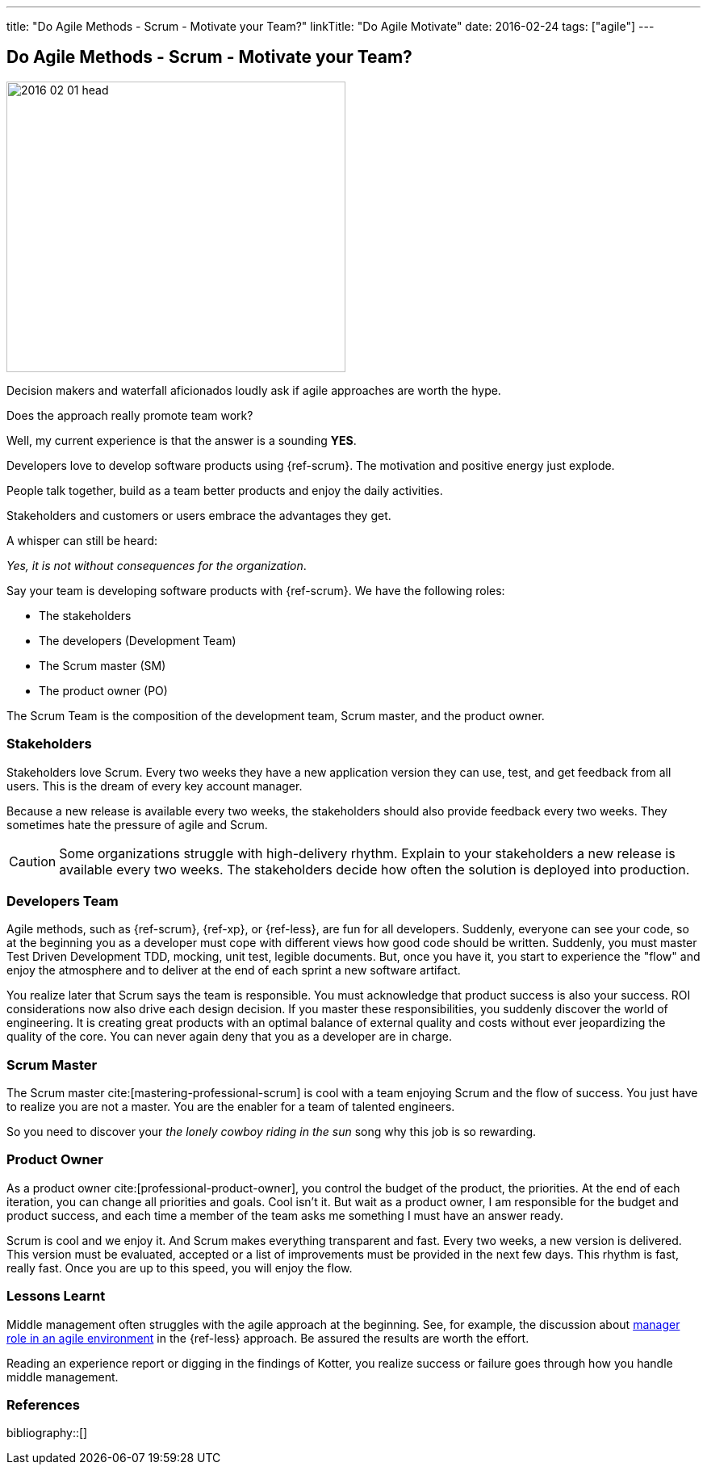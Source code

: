 ---
title: "Do Agile Methods - Scrum - Motivate your Team?"
linkTitle: "Do Agile Motivate"
date: 2016-02-24
tags: ["agile"]
---

== Do Agile Methods - Scrum - Motivate your Team?
:author: Marcel Baumann
:email: <marcel.baumann@tangly.net>
:homepage: https://www.tangly.net/
:company: https://www.tangly.net/[tangly llc]

image::2016-02-01-head.jpg[width=420,height=360,role=left]

Decision makers and waterfall aficionados loudly ask if agile approaches are worth the hype.

Does the approach really promote team work?

Well, my current experience is that the answer is a sounding *YES*.

Developers love to develop software products using {ref-scrum}.
The motivation and positive energy just explode.

People talk together, build as a team better products and enjoy the daily activities.

Stakeholders and customers or users embrace the advantages they get.

A whisper can still be heard:

[.text-center]
_Yes, it is not without consequences for the organization_.

Say your team is developing software products with {ref-scrum}.
We have the following roles:

* The stakeholders
* The developers (Development Team)
* The Scrum master (SM)
* The product owner (PO)

The Scrum Team is the composition of the development team, Scrum master, and the product owner.

=== Stakeholders

Stakeholders love Scrum.
Every two weeks they have a new application version they can use, test, and get feedback from all users.
This is the dream of every key account manager.

Because a new release is available every two weeks, the stakeholders should also provide feedback every two weeks.
They sometimes hate the pressure of agile and Scrum.

[CAUTION]
====
Some organizations struggle with high-delivery rhythm.
Explain to your stakeholders a new release is available every two weeks.
The stakeholders decide how often the solution is deployed into production.
====

=== Developers Team

Agile methods, such as {ref-scrum}, {ref-xp}, or {ref-less}, are fun for all developers.
Suddenly, everyone can see your code, so at the beginning you as a developer must cope with different views how good code should be written.
Suddenly, you must master Test Driven Development TDD, mocking, unit test, legible documents.
But, once you have it, you start to experience the "flow" and enjoy the atmosphere and to deliver at the end of each sprint a new software artifact.

You realize later that Scrum says the team is responsible.
You must acknowledge that product success is also your success.
ROI considerations now also drive each design decision.
If you master these responsibilities, you suddenly discover the world of engineering.
It is creating great products with an optimal balance of external quality and costs without ever jeopardizing the quality of the core.
You can never again deny that you as a developer are in charge.

=== Scrum Master

The Scrum master cite:[mastering-professional-scrum] is cool with a team enjoying Scrum and the flow of success.
You just have to realize you are not a master.
You are the enabler for a team of talented engineers.

So you need to discover your _the lonely cowboy riding in the sun_ song why this job is so rewarding.

=== Product Owner

As a product owner cite:[professional-product-owner], you control the budget of the product, the priorities.
At the end of each iteration, you can change all priorities and goals.
Cool isn't it.
But wait as a product owner, I am responsible for the budget and product success, and each time a member of the team asks me something I must have an answer ready.

Scrum is cool and we enjoy it.
And Scrum makes everything transparent and fast.
Every two weeks, a new version is delivered.
This version must be evaluated, accepted or a list of improvements must be provided in the next few days.
This rhythm is fast, really fast.
Once you are up to this speed, you will enjoy the flow.

=== Lessons Learnt

Middle management often struggles with the agile approach at the beginning.
See, for example, the discussion about https://less.works/less/management/index.html[manager role in an agile environment] in the {ref-less} approach.
Be assured the results are worth the effort.

Reading an experience report or digging in the findings of Kotter, you realize success or failure goes through how you handle middle management.

=== References

bibliography::[]
